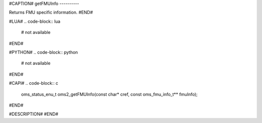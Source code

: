 #CAPTION#
getFMUInfo
----------

Returns FMU specific information.
#END#

#LUA#
.. code-block:: lua

  # not available

#END#

#PYTHON#
.. code-block:: python

  # not available

#END#

#CAPI#
.. code-block:: c

  oms_status_enu_t oms2_getFMUInfo(const char* cref, const oms_fmu_info_t** fmuInfo);

#END#

#DESCRIPTION#
#END#
